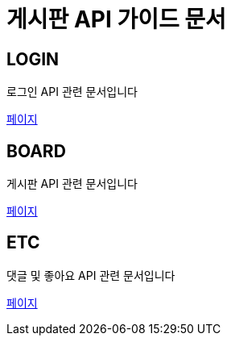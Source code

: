 = 게시판 API 가이드 문서

[[login]]
== LOGIN
로그인 API 관련 문서입니다 +

link:in-login.html[페이지]

[[board]]
== BOARD
게시판 API 관련 문서입니다 +

link:in-board.html[페이지]

[[ETC]]
== ETC
댓글 및 좋아요 API 관련 문서입니다 +

link:in-etc.html[페이지]